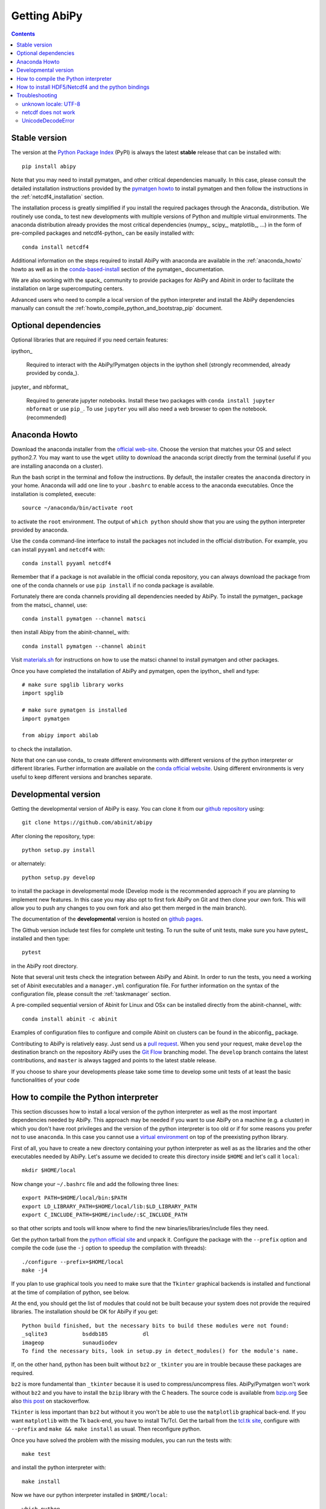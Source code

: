 =============
Getting AbiPy
=============

.. contents::
   :backlinks: top

--------------
Stable version
--------------

The version at the `Python Package Index <https://pypi.python.org/pypi/abipy>`_ (PyPI) is always 
the latest **stable** release that can be installed with::

    pip install abipy

Note that you may need to install pymatgen_ and other critical dependencies manually.
In this case, please consult the detailed installation instructions provided by the
`pymatgen howto <http://pymatgen.org/index.html#standard-install>`_ to install pymatgen 
and then follow the instructions in the :ref:`netcdf4_installation` section.

The installation process is greatly simplified if you install the required 
packages through the Anaconda_ distribution.
We routinely use conda_ to test new developments with multiple versions of Python and multiple virtual environments.
The anaconda distribution already provides the most critical dependencies (numpy_, scipy_, matplotlib_, ...)
in the form of pre-compiled packages and netcdf4-python_ can be easily installed with::

    conda install netcdf4

Additional information on the steps required to install AbiPy with anaconda 
are available in the :ref:`anaconda_howto` howto as well as in the 
`conda-based-install <http://pymatgen.org/installation.html#conda-based-install>`_
section of the pymatgen_ documentation.

We are also working with the spack_ community
to provide packages for AbiPy and Abinit in order to facilitate the installation on large supercomputing centers.

Advanced users who need to compile a local version of the python interpreter and install the AbiPy dependencies
manually can consult the :ref:`howto_compile_python_and_bootstrap_pip` document.

---------------------
Optional dependencies
---------------------

Optional libraries that are required if you need certain features:

ipython_

    Required to interact with the AbiPy/Pymatgen objects in the ipython shell
    (strongly recommended, already provided by conda_).

jupyter_ and nbformat_

    Required to generate jupyter notebooks.
    Install these two packages with ``conda install jupyter nbformat`` or use ``pip_``.
    To use ``jupyter`` you will also need a web browser to open the notebook.
    (recommended)

.. _anaconda_howto:

--------------
Anaconda Howto
--------------

Download the anaconda installer from the `official web-site <https://www.continuum.io/downloads>`_.
Choose the version that matches your OS and select python2.7.
You may want to use the ``wget`` utility to download the anaconda script directly from the terminal
(useful if you are installing anaconda on a cluster).

Run the bash script in the terminal and follow the instructions.
By default, the installer creates the ``anaconda`` directory in your home.
Anaconda will add one line to your ``.bashrc`` to enable access to the anaconda executables.
Once the installation is completed, execute::

    source ~/anaconda/bin/activate root

to activate the ``root`` environment.
The output of ``which python`` should show that you are using the python interpreter provided by anaconda.

Use the ``conda`` command-line interface to install the packages not included in the official distribution.
For example, you can install ``pyyaml`` and ``netcdf4`` with::

    conda install pyyaml netcdf4

Remember that if a package is not available in the official conda repository, you can always
download the package from one of the conda channels or use ``pip install`` if no conda package is available.

Fortunately there are conda channels providing all dependencies needed by AbiPy.
To install the pymatgen_ package from the matsci_ channel, use::

    conda install pymatgen --channel matsci

then install Abipy from the abinit-channel_ with::

    conda install pymatgen --channel abinit

Visit `materials.sh <http://materials.sh>`_ for instructions on how to use the
matsci channel to install pymatgen and other packages.

Once you have completed the installation of AbiPy and pymatgen, open the ipython_ shell and type::

    # make sure spglib library works
    import spglib

    # make sure pymatgen is installed
    import pymatgen

    from abipy import abilab

to check the installation.

Note that one can use conda_ to create different environments with different
versions of the python interpreter or different libraries.
Further information are available on the `conda official website <http://conda.pydata.org/docs/test-drive.html>`_.
Using different environments is very useful to keep different versions and branches separate.

.. _developmental_version:

---------------------
Developmental version
---------------------

Getting the developmental version of AbiPy is easy.
You can clone it from our  `github repository <https://github.com/abinit/abipy>`_ using::

   git clone https://github.com/abinit/abipy

After cloning the repository, type::

    python setup.py install

or alternately::

    python setup.py develop

to install the package in developmental mode 
(Develop mode is the recommended approach if you are planning to implement new features.
In this case you may also opt to first fork AbiPy on Git and then clone your own fork.
This will allow you to push any changes to you own fork and also get them merged in the main branch).

The documentation of the **developmental** version is hosted on `github pages <http://abinit.github.io/abipy>`_.

The Github version include test files for complete unit testing.
To run the suite of unit tests, make sure you have pytest_ installed and then type::

    pytest

in the AbiPy root directory.

Note that several unit tests check the integration between AbiPy and Abinit.
In order to run the tests, you need a working set of Abinit executables and  
a ``manager.yml`` configuration file.
For further information on the syntax of the configuration file, please consult the :ref:`taskmanager` section.

A pre-compiled sequential version of Abinit for Linux and OSx can be installed directly from the abinit-channel_ with::

    conda install abinit -c abinit

Examples of configuration files to configure and compile Abinit on clusters can be found 
in the abiconfig_ package.

Contributing to AbiPy is relatively easy.
Just send us a `pull request <https://help.github.com/articles/using-pull-requests/>`_.
When you send your request, make ``develop`` the destination branch on the repository
AbiPy uses the `Git Flow <http://nvie.com/posts/a-successful-git-branching-model/>`_ branching model.
The ``develop`` branch contains the latest contributions, and ``master`` is always tagged and points
to the latest stable release.

If you choose to share your developments please take some time to develop some unit tests of at least the
basic functionalities of your code

.. _howto_compile_python_and_bootstrap_pip:

-------------------------------------
How to compile the Python interpreter
-------------------------------------

This section discusses how to install a local version of the python interpreter as well
as the most important dependencies needed by AbiPy.
This approach may be needed if you want to use AbiPy on a machine (e.g. a cluster)
in which you don't have root privileges and the version of the python interpreter is too old 
or if for some reasons you prefer not to use ``anaconda``.
In this case you cannot use a `virtual environment <https://virtualenv.pypa.io/en/latest/>`_ 
on top of the preexisting python library.

First of all, you have to create a new directory containing your python interpreter
as well as as the libraries and the other executables needed by AbiPy.
Let's assume we decided to create this directory inside ``$HOME`` and let's call it ``local``::

    mkdir $HOME/local

Now change your ``~/.bashrc`` file and add the following three lines::

    export PATH=$HOME/local/bin:$PATH
    export LD_LIBRARY_PATH=$HOME/local/lib:$LD_LIBRARY_PATH
    export C_INCLUDE_PATH=$HOME/include/:$C_INCLUDE_PATH

so that other scripts and tools will know where to find the new binaries/libraries/include files they need.

Get the python tarball from the `python official site <https://www.python.org>`_ and unpack it.
Configure the package with the ``--prefix`` option and compile the code
(use the ``-j`` option to speedup the compilation with threads)::

    ./configure --prefix=$HOME/local
    make -j4

If you plan to use graphical tools you need to make sure that the ``Tkinter`` graphical backends 
is installed and functional at the time of compilation of python, see below.

At the end, you should get the list of modules that could not be built because
your system does not provide the required libraries.
The installation should be OK for AbiPy if you get::

    Python build finished, but the necessary bits to build these modules were not found:
    _sqlite3           bsddb185           dl              
    imageop            sunaudiodev                        
    To find the necessary bits, look in setup.py in detect_modules() for the module's name.

If, on the other hand, python has been built without ``bz2`` or ``_tkinter`` you are in trouble 
because these packages are required.

``bz2`` is more fundamental than ``_tkinter`` because it is used to compress/uncompress files.
AbiPy/Pymatgen won't work without ``bz2`` and you have to install the ``bzip`` library with the C headers.
The source code is available from `bzip.org <www.bzip.org>`_
See also `this post <http://stackoverflow.com/questions/12806122/missing-python-bz2-module>`_ on stackoverflow.

``Tkinter`` is less important than ``bz2`` but without it you won't be able to use the ``matplotlib`` graphical back-end.
If you want ``matplotlib`` with the Tk back-end, you have to install Tk/Tcl. 
Get the tarball from the `tcl.tk site <www.tcl.tk/software/tcltk/downloads.html>`_, configure 
with ``--prefix`` and ``make && make install`` as usual.
Then reconfigure python. 

Once you have solved the problem with the missing modules, you can run the tests with::

    make test 

and install the python interpreter with::

    make install

Now we have our python interpreter installed in ``$HOME/local``::

    which python 
    $HOME/local/bin/python

but we still need to install ``easy_install`` and ``pip`` so that we can automatically 
download and install other python packages.

To install ``easy_install``::

    wget https://bootstrap.pypa.io/ez_setup.py -O - | python

    which easy_install
    $HOME/local/bin/easy_install

For more info, consult the `setuptools page <https://pypi.python.org/pypi/setuptools>`_

Now use ``easy_install`` to install ``pip``::

    easy_install pip

    # Upgrade setuptools with
    pip install setuptools --upgrade

Henceforth we can start to use ``pip`` to install the python modules.
Start with ``cython`` and ``numpy``::

    pip install cython 
    pip install numpy

The installation of ``scipy`` is more complicated due to the need for the BLAS and LAPACK libraries.
Try first::

    pip install scipy

If the installer does not find ``BLAS/LAPACK`` in your system, consult the
`scipy documentation <http://www.scipy.org/scipylib/building/linux.html#id1>`_.

.. _netcdf4_installation:

---------------------------------------------------
How to install HDF5/Netcdf4 and the python bindings
---------------------------------------------------

Obtain the latest ``HDF5`` software from the `official hd5 web-site <http://www.hdfgroup.org/HDF5/release/obtain5.html>`_.
Configure the package with ``--enable-hl --enable-shared`` and the ``--prefix`` option as usual.
Build and install with::

    make
    make install

Finally define the environment variable ``$HDF5_DIR`` with::

    export HDF5_DIR=$HOME/local

Get the latest stable netCDF-C release from `this page <http://www.unidata.ucar.edu/downloads/netcdf/index.jsp>`_.
Configure with::

    configure --prefix=$HOME/local --enable-netcdf-4 --enable-shared \
      CPPFLAGS="-I$HDF5_DIR/include" LDFLAGS="-L$HDF5_DIR/lib"

Build and install with ``make && make install``
Define the environment variable ``$NETCDF4_DIR``::

    export NETCDF4_DIR=$HOME/local

Now we can download and install the python interface with::

    pip install netcdf4

You may want to consult the official `netcdf4-python documentation <http://unidata.github.io/netcdf4-python>`_.

---------------
Troubleshooting
---------------

^^^^^^^^^^^^^^^^^^^^^
unknown locale: UTF-8
^^^^^^^^^^^^^^^^^^^^^

If python stops with the error message::

    "ValueError: unknown locale: UTF-8"

add the following line to your ``.bashrc`` file inside your ``$HOME`` (``.profile`` if MacOSx)::

    export LC_ALL=C

reload the environment with ``source ~/.bashrc`` and rerun the code.

^^^^^^^^^^^^^^^^^^^^
netcdf does not work
^^^^^^^^^^^^^^^^^^^^

The version of hdf5 installed by conda may not be compatible with python netcdf.
Try the hdf5/netcdf4 libraries provided by conda forge::

    conda uninstall hdf4 hdf5
    conda config --add channels conda-forge
    conda install netcdf4

These packages are known to work on MacOsX::

    conda list hdf4
    hdf4                      4.2.12                        0    conda-forge
    conda list hdf5
    hdf5                      1.8.17                        9    conda-forge
    conda list netcdf4
    netcdf4                   1.2.7               np112py36_0    conda-forge

^^^^^^^^^^^^^^^^^^^
UnicodeDecodeError
^^^^^^^^^^^^^^^^^^^

Python2.7 raises an `UnicodeDecodeError: 'ascii' codec can't decode byte ...`
when trying to open files with abiopen. Add

.. code-block:: python

    import sys
    reload(sys)
    sys.setdefaultencoding("utf8")

at the beginning of your script.

